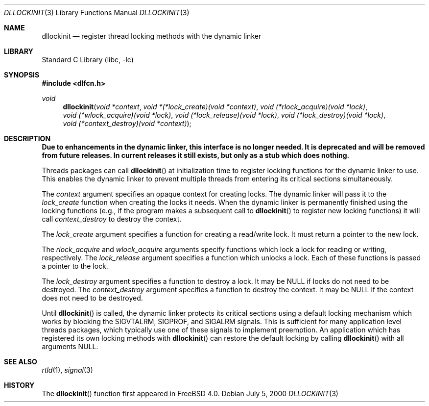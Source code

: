 .\"
.\" Copyright (c) 1999, 2000 John D. Polstra
.\" All rights reserved.
.\"
.\" Redistribution and use in source and binary forms, with or without
.\" modification, are permitted provided that the following conditions
.\" are met:
.\" 1. Redistributions of source code must retain the above copyright
.\"    notice, this list of conditions and the following disclaimer.
.\" 2. Redistributions in binary form must reproduce the above copyright
.\"    notice, this list of conditions and the following disclaimer in the
.\"    documentation and/or other materials provided with the distribution.
.\"
.\" THIS SOFTWARE IS PROVIDED BY THE AUTHOR AND CONTRIBUTORS ``AS IS'' AND
.\" ANY EXPRESS OR IMPLIED WARRANTIES, INCLUDING, BUT NOT LIMITED TO, THE
.\" IMPLIED WARRANTIES OF MERCHANTABILITY AND FITNESS FOR A PARTICULAR PURPOSE
.\" ARE DISCLAIMED.  IN NO EVENT SHALL THE AUTHOR OR CONTRIBUTORS BE LIABLE
.\" FOR ANY DIRECT, INDIRECT, INCIDENTAL, SPECIAL, EXEMPLARY, OR CONSEQUENTIAL
.\" DAMAGES (INCLUDING, BUT NOT LIMITED TO, PROCUREMENT OF SUBSTITUTE GOODS
.\" OR SERVICES; LOSS OF USE, DATA, OR PROFITS; OR BUSINESS INTERRUPTION)
.\" HOWEVER CAUSED AND ON ANY THEORY OF LIABILITY, WHETHER IN CONTRACT, STRICT
.\" LIABILITY, OR TORT (INCLUDING NEGLIGENCE OR OTHERWISE) ARISING IN ANY WAY
.\" OUT OF THE USE OF THIS SOFTWARE, EVEN IF ADVISED OF THE POSSIBILITY OF
.\" SUCH DAMAGE.
.\"
.\" $FreeBSD: releng/11.1/lib/libc/gen/dllockinit.3 206622 2010-04-14 19:08:06Z uqs $
.\"
.Dd July 5, 2000
.Dt DLLOCKINIT 3
.Os
.Sh NAME
.Nm dllockinit
.Nd register thread locking methods with the dynamic linker
.Sh LIBRARY
.Lb libc
.Sh SYNOPSIS
.In dlfcn.h
.Ft void
.Fn dllockinit "void *context" "void *(*lock_create)(void *context)" "void (*rlock_acquire)(void *lock)" "void (*wlock_acquire)(void *lock)" "void (*lock_release)(void *lock)" "void (*lock_destroy)(void *lock)" "void (*context_destroy)(void *context)"
.Sh DESCRIPTION
.Bf Sy
Due to enhancements in the dynamic linker, this interface is no longer
needed.
It is deprecated and will be removed from future releases.
In current releases it still exists, but only as a stub which does nothing.
.Ef
.Pp
Threads packages can call
.Fn dllockinit
at initialization time to register locking functions for the dynamic
linker to use.
This enables the dynamic linker to prevent multiple
threads from entering its critical sections simultaneously.
.Pp
The
.Fa context
argument specifies an opaque context for creating locks.
The
dynamic linker will pass it to the
.Fa lock_create
function when creating the locks it needs.
When the dynamic linker
is permanently finished using the locking functions (e.g., if the
program makes a subsequent call to
.Fn dllockinit
to register new locking functions) it will call
.Fa context_destroy
to destroy the context.
.Pp
The
.Fa lock_create
argument specifies a function for creating a read/write lock.
It
must return a pointer to the new lock.
.Pp
The
.Fa rlock_acquire
and
.Fa wlock_acquire
arguments specify functions which lock a lock for reading or
writing, respectively.
The
.Fa lock_release
argument specifies a function which unlocks a lock.
Each of these
functions is passed a pointer to the lock.
.Pp
The
.Fa lock_destroy
argument specifies a function to destroy a lock.
It may be
.Dv NULL
if locks do not need to be destroyed.
The
.Fa context_destroy
argument specifies a function to destroy the context.
It may be
.Dv NULL
if the context does not need to be destroyed.
.Pp
Until
.Fn dllockinit
is called, the dynamic linker protects its critical sections using
a default locking mechanism which works by blocking the
.Dv SIGVTALRM ,
.Dv SIGPROF ,
and
.Dv SIGALRM
signals.
This is sufficient for many application level threads
packages, which typically use one of these signals to implement
preemption.
An application which has registered its own locking
methods with
.Fn dllockinit
can restore the default locking by calling
.Fn dllockinit
with all arguments
.Dv NULL .
.Sh SEE ALSO
.Xr rtld 1 ,
.Xr signal 3
.Sh HISTORY
The
.Fn dllockinit
function first appeared in
.Fx 4.0 .
